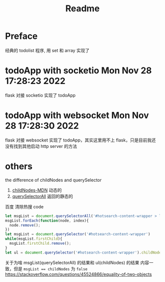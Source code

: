 #+title: Readme
* Preface
经典的 todolist 程序, 用 set 和 array 实现了
* todoApp with socketio Mon Nov 28 17:28:23 2022
flask 对接 socketio 实现了 todoApp
* todoApp with websocket Mon Nov 28 17:28:30 2022
flask 对接 websocket 实现了 todoApp，其实这里用不上 flask，只是目前我还没有找到其他启动 http server 的方法
* others
the difference of childNodes and querySelector
1. [[https://developer.mozilla.org/en-US/docs/Web/API/Node/childNodes][childNodes-MDN]] 动态的
2. [[https://developer.mozilla.org/en-US/docs/Web/API/Document/querySelectorAll][querySelectorAll]] 返回的静态的
百度 清除热搜 code
#+begin_src js
let msgList = document.querySelectorAll('#hotsearch-content-wrapper > li')
msgList.forEach(function(node, index){
  node.remove();
})
let msgList = document.querySelector('#hotsearch-content-wrapper')
while(msgList.firstChild){
  msgList.firstChild.remove();
}
let ul = document.querySelector('#hotsearch-content-wrapper').childNodes;
#+end_src
关于为啥 msgList(querySelectorAll) 的结果和 ul(childNodes) 的结果 内容一致，但是 ~msgList == childNodes~ 为 ~false~ https://stackoverflow.com/questions/45524866/equality-of-two-objects
